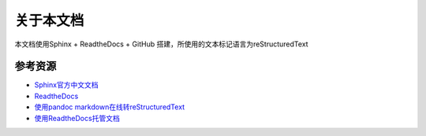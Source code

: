 关于本文档
==========

本文档使用Sphinx + ReadtheDocs + GitHub
搭建，所使用的文本标记语言为reStructuredText

参考资源
--------

-  `Sphinx官方中文文档`_
-  `ReadtheDocs`_
-  `使用pandoc markdown在线转reStructuredText`_
-  `使用ReadtheDocs托管文档`_

.. _Sphinx官方中文文档: https://www.sphinx.org.cn/index.html
.. _ReadtheDocs: https://readthedocs.org/
.. _使用pandoc markdown在线转reStructuredText: https://pandoc.org/try/
.. _使用ReadtheDocs托管文档: https://www.xncoding.com/2017/01/22/fullstack/readthedoc.html